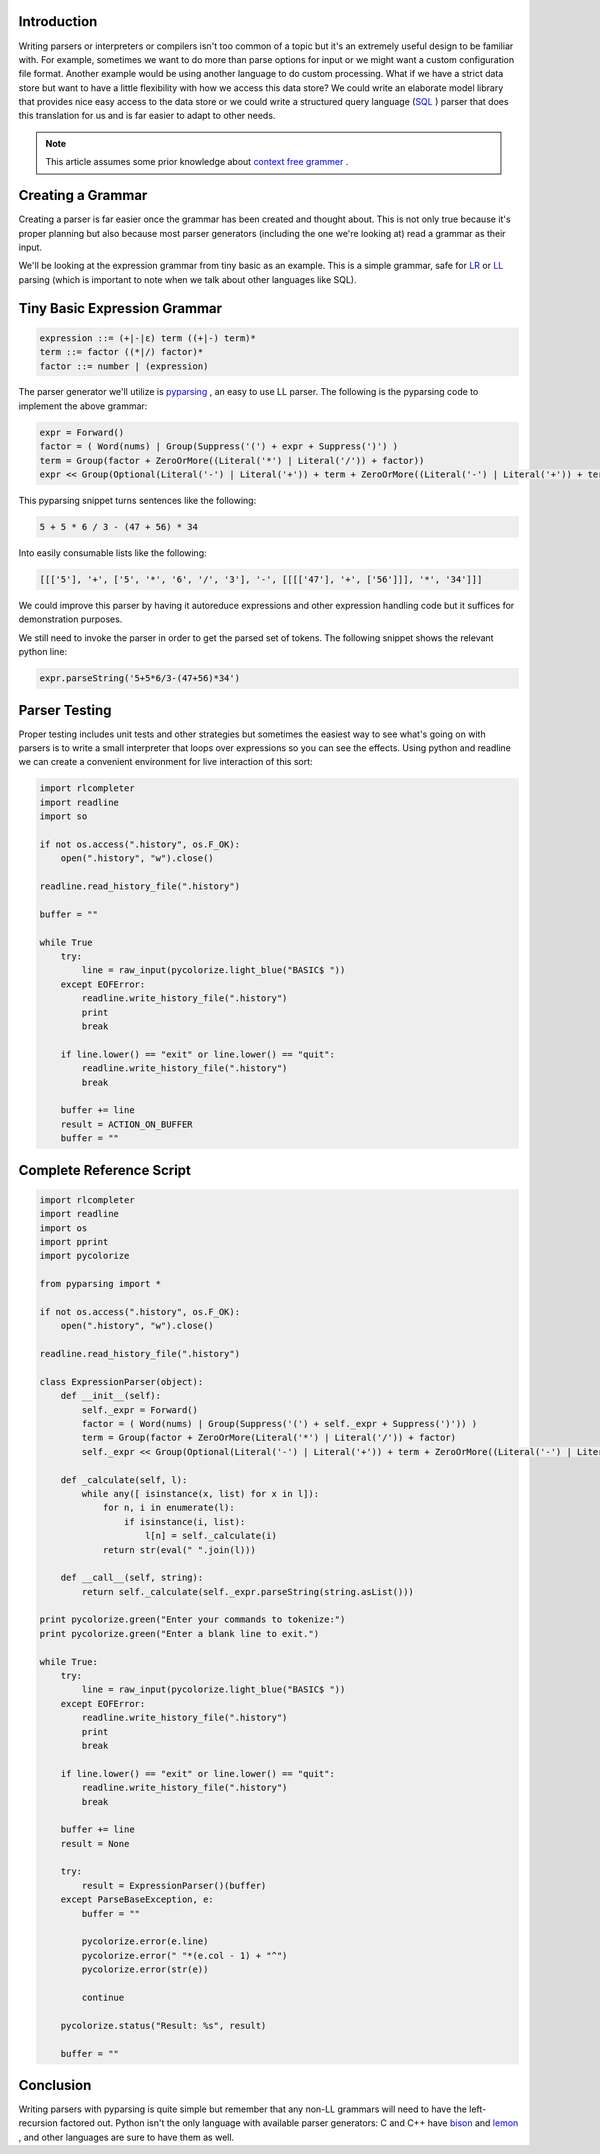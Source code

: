 .. title: Python Development: Writing Small Interpreters
.. slug: python-development-writing-small-interpreters
.. date: 2010/12/17 22:05:17
.. tags: parser, interpreter, compiler, sql, context free grammar, grammar, lr parser, ll parser, pyparsing, python, readline, c, c-plus-plus, bison, lemon
.. link: 
.. description: 
.. type: text

Introduction
------------

Writing parsers or interpreters or compilers isn't too common of a topic but
it's an extremely useful design to be familiar with.  For example, sometimes
we want to do more than parse options for input or we might want a custom
configuration file format.  Another example would be using another language to
do custom processing.  What if we have a strict data store but want to have a
little flexibility with how we access this data store?  We could write an
elaborate model library that provides nice easy access to the data store or we
could write a structured query language (`SQL
<http://en.wikipedia.org/wiki/SQL>`_ ) parser that does this translation for us
and is far easier to adapt to other needs.

.. note::

    This article assumes some prior knowledge about `context free grammer
    <http://en.wikipedia.org/wiki/Context-free_grammar>`_ .

Creating a Grammar
------------------

Creating a parser is far easier once the grammar has been created and thought
about.  This is not only true because it's proper planning but also because
most parser generators (including the one we're looking at) read a grammar as
their input.

We'll be looking at the expression grammar from tiny basic as an example.
This is a simple grammar, safe for `LR
<http://en.wikipedia.org/wiki/LR_parser>`_ or `LL
<http://en.wikipedia.org/wiki/LL_parser>`_ parsing (which is important to
note when we talk about other languages like SQL).

Tiny Basic Expression Grammar
-----------------------------

.. code-block:: bnf

  expression ::= (+|-|ε) term ((+|-) term)*
  term ::= factor ((*|/) factor)*
  factor ::= number | (expression)

The parser generator we'll utilize is `pyparsing
<http://pyparsing.wikispaces.com/>`_ , an easy to use LL parser.
The following is the pyparsing code to implement the above grammar:

.. code-block:: python

    expr = Forward()
    factor = ( Word(nums) | Group(Suppress('(') + expr + Suppress(')') )
    term = Group(factor + ZeroOrMore((Literal('*') | Literal('/')) + factor))
    expr << Group(Optional(Literal('-') | Literal('+')) + term + ZeroOrMore((Literal('-') | Literal('+')) + term))
    
This pyparsing snippet turns sentences like the following:

.. code-block:: math

    5 + 5 * 6 / 3 - (47 + 56) * 34

Into easily consumable lists like the following:

.. code-block:: python
    
    [[['5'], '+', ['5', '*', '6', '/', '3'], '-', [[[['47'], '+', ['56']]], '*', '34']]]

We could improve this parser by having it autoreduce expressions and other
expression handling code but it suffices for demonstration purposes.

We still need to invoke the parser in order to get the parsed set of tokens.
The following snippet shows the relevant python line:

.. code-block:: python

    expr.parseString('5+5*6/3-(47+56)*34')

Parser Testing
--------------

Proper testing includes unit tests and other strategies but sometimes the 
easiest way to see what's going on with parsers is to write a small interpreter
that loops over expressions so you can see the effects.  Using python and 
readline we can create a convenient environment for live interaction of this 
sort:

.. code-block:: python

    import rlcompleter
    import readline
    import so

    if not os.access(".history", os.F_OK):
        open(".history", "w").close()

    readline.read_history_file(".history")

    buffer = ""

    while True
        try:
            line = raw_input(pycolorize.light_blue("BASIC$ "))
        except EOFError:
            readline.write_history_file(".history")
            print
            break

        if line.lower() == "exit" or line.lower() == "quit":
            readline.write_history_file(".history")
            break

        buffer += line
        result = ACTION_ON_BUFFER
        buffer = ""

Complete Reference Script
-------------------------

.. code-block:: python

    import rlcompleter
    import readline
    import os
    import pprint
    import pycolorize

    from pyparsing import *

    if not os.access(".history", os.F_OK):
        open(".history", "w").close()

    readline.read_history_file(".history")

    class ExpressionParser(object):
        def __init__(self):
            self._expr = Forward()
            factor = ( Word(nums) | Group(Suppress('(') + self._expr + Suppress(')')) )
            term = Group(factor + ZeroOrMore(Literal('*') | Literal('/')) + factor)
            self._expr << Group(Optional(Literal('-') | Literal('+')) + term + ZeroOrMore((Literal('-') | Literal('+')) + term))

        def _calculate(self, l):
            while any([ isinstance(x, list) for x in l]):
                for n, i in enumerate(l):
                    if isinstance(i, list):
                        l[n] = self._calculate(i)
                return str(eval(" ".join(l)))

        def __call__(self, string):
            return self._calculate(self._expr.parseString(string.asList()))

    print pycolorize.green("Enter your commands to tokenize:")
    print pycolorize.green("Enter a blank line to exit.")

    while True:
        try:
            line = raw_input(pycolorize.light_blue("BASIC$ "))
        except EOFError:
            readline.write_history_file(".history")
            print
            break

        if line.lower() == "exit" or line.lower() == "quit":
            readline.write_history_file(".history")
            break

        buffer += line
        result = None

        try:
            result = ExpressionParser()(buffer)
        except ParseBaseException, e:
            buffer = ""
            
            pycolorize.error(e.line)
            pycolorize.error(" "*(e.col - 1) + "^")
            pycolorize.error(str(e))

            continue

        pycolorize.status("Result: %s", result)

        buffer = ""

Conclusion
----------

Writing parsers with pyparsing is quite simple but remember that any non-LL
grammars will need to have the left-recursion factored out.  Python isn't the
only language with available parser generators: C and C++ have `bison
<http://www.gnu.org/software/bison/>`_ and `lemon
<http://www.hwaci.com/sw/lemon/>`_ , and other languages are sure to have them 
as well.

